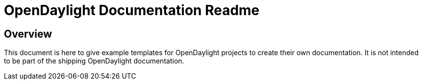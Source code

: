 [[readme]]

= OpenDaylight Documentation Readme

[preface]
== Overview
This document is here to give example templates for OpenDaylight 
projects to create their own documentation. It is not intended to be
part of the shipping OpenDaylight documentation.
